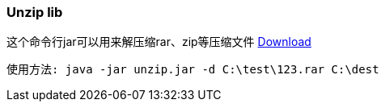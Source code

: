 :page-title: Unzip zip rar
:page-author: Jiffy
:page-avatar: devlopr.png
:page-image: zoom.jpg
:page-category: guides
:page-tags: [ gho vmdk ]
:page-excerpt: Unzip zip files

=== Unzip lib
这个命令行jar可以用来解压缩rar、zip等压缩文件
https://sunyuyangg555.github.io/download/unzip.jar[Download]

----
使用方法: java -jar unzip.jar -d C:\test\123.rar C:\dest
